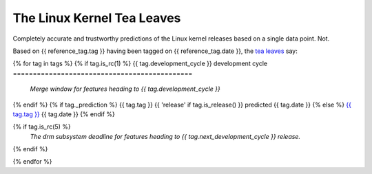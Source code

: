 .. SPDX-License-Identifier: AGPL-3.0-or-later
.. Copyright (c) 2023 Jani Nikula <jani@nikula.org>

===========================
The Linux Kernel Tea Leaves
===========================

Completely accurate and trustworthy predictions of the Linux kernel releases
based on a single data point. Not.

.. contents:: Development cycles

Based on {{ reference_tag.tag }} having been tagged on {{ reference_tag.date }},
the `tea leaves`_ say:

{% for tag in tags %}
{% if tag.is_rc(1) %}
{{ tag.development_cycle }} development cycle
=============================================

  *Merge window for features heading to {{ tag.development_cycle }}*

{% endif %}
{% if tag._prediction %}
{{ tag.tag }} {{ 'release' if tag.is_release() }} predicted {{ tag.date }}
{% else %}
`{{ tag.tag }} <https://git.kernel.org/pub/scm/linux/kernel/git/torvalds/linux.git/tag/?h={{ tag.tag }}>`_ {{ tag.date }}
{% endif %}

{% if tag.is_rc(5) %}
  *The drm subsystem deadline for features heading to {{ tag.next_development_cycle }} release.*
{% endif %}

{% endfor %}


.. _tea leaves: https://github.com/jnikula/linux-kernel-tea-leaves
